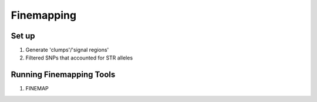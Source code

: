 ===========
Finemapping
===========

Set up 
======

#. Generate 'clumps'/'signal regions'

   .. details:: Text

       Takes my STR and plink SNP results, centers a 250kb interval on each
       variant that passes the GWAS threshold  (125kb in either direction),
       and then merges all overlapping intervals. Similar to plink 1.9's
       clumping algorithm but simpler.

       Filters the extended MHC complex from choromosome 6 (25mb - 33.5mb) as it
       is more properly handled by specialized finemapping tools.

   .. details:: Implementation details

       * Didn't use plink for clumping because plink2 hasn't implemented the clumping
         feature yet and plink1.9 can't read from bgen files.

       * Workflow step :code:`clump_results`
   
       * Script at :code:`$UKB/finemapping/clump.py`
 
         .. details:: Contents

             .. literalinclude:: ../finemapping/clump.py
                 :linenos:
                 :language: python

       * Outputs to :code:`$UKB/finemapping/signal_clumps/`

#. Filtered SNPs that accounted for STR alleles

   .. details:: Text

       If two identical variants are included in a finemapping run, then the finemapper
       has no choice but to assign half the combined probability to each of them which dilutes
       its conclusions. For a multiallelic STR, having a SNP which represents one of STR's alternate
       alleles similarly dilutes the finemapping, albeit not as much as a completely duplicate variant.
       So before finemapping we've filtered out some of the UKB's imputed SNPs that overlap STRs we are
       testing so as to clearly demonstrate where causality is or is not contained by STRs.
       We do so conservatively; we only filter out SNPs that:

       * are near only a single STR and not a region which has two STRs back to back
       * are a clear insertion (ref len = 1) or clear deletion (alt len == 1)
       * are wholly contained within the STR or insert bps between the edges of STR and the first
         flanking bps
       * the derived repeat unit for the STR is at least twice as common as all possible alternative
         choices of repeat units at that length
       * insert full or partial copies of that repeat unit with no impurities

       There approach is conservative as there are other possible representations of indels that
       this simple paradigm would not catch, it only filters pure repeat indels when SNPs containing
       impure indels still have the possibility of confounding some of the signal of the STR they overlap,
       and it does not attempt to filter SNPs in complex regions with multiple STRs, among other limitations.
       A broader filtering choice would be to simply filter any SNPs which overlap an STR being studied.
       Still, this approach also has the potential to filter some SNPs that possibly should be kept
       in the finemapping analysis, such as SNPs which insert or delete partial repeats in the middle
       of an STR which might be more properly considered impurities, and SNPs which insert
       misaligned rotations of the repeat unit (e.g. inserting CAG at the beginning of an AGCAGCAGC repeat).

       This results in filtering 278,405 variants.
   
   .. details:: Implementation details 

       * Script at :code:`$UKB/finemapping/str_imp_snp_overlap.py/`
 
         .. details:: Contents

             .. literalinclude:: ../finemapping/str_imp_snp_overlap.py
                 :linenos:
                 :language: python

       * Outputs to :code:`$UKB/finemapping/str_imp_snp_overlaps/`



Running Finemapping Tools 
=========================

#. FINEMAP

   .. details:: Details

       Ran FINEMAP on all variants in each clump with p-value >= 0.05.
       Used default arguments, except :code:`--n-causal-snps 20`


